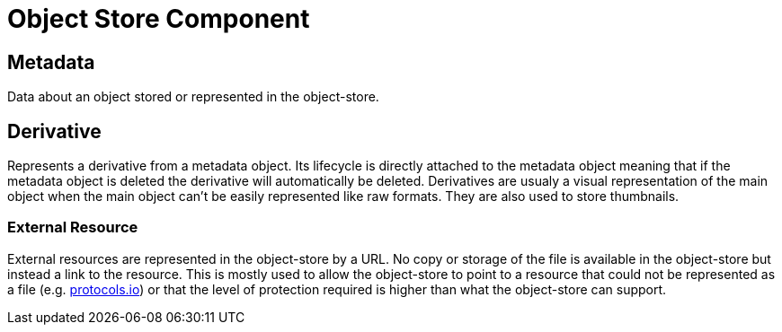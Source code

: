 [[object-store-component]]
= Object Store Component

[[Metadata]]
== Metadata

Data about an object stored or represented in the object-store.

== Derivative

Represents a derivative from a metadata object. Its lifecycle is directly attached to the metadata object meaning that if the metadata object is deleted the derivative will automatically be deleted.
Derivatives are usualy a visual representation of the main object when the main object can't be easily represented like raw formats. They are also used to store thumbnails.


=== External Resource

External resources are represented in the object-store by a URL. No copy or storage of the file is available in the object-store but instead a link to the resource. This is mostly used to allow the object-store to point to a resource that could not be represented as a file (e.g. https://www.protocols.io/[protocols.io]) or that the level of protection required is higher than what the object-store can support.

